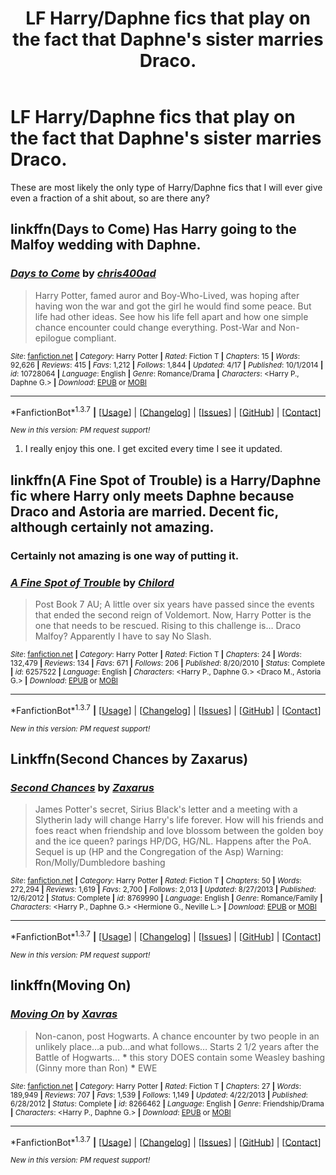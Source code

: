 #+TITLE: LF Harry/Daphne fics that play on the fact that Daphne's sister marries Draco.

* LF Harry/Daphne fics that play on the fact that Daphne's sister marries Draco.
:PROPERTIES:
:Author: Englishhedgehog13
:Score: 10
:DateUnix: 1461614057.0
:DateShort: 2016-Apr-26
:FlairText: Request
:END:
These are most likely the only type of Harry/Daphne fics that I will ever give even a fraction of a shit about, so are there any?


** linkffn(Days to Come) Has Harry going to the Malfoy wedding with Daphne.
:PROPERTIES:
:Author: howtopleaseme
:Score: 6
:DateUnix: 1461615833.0
:DateShort: 2016-Apr-26
:END:

*** [[http://www.fanfiction.net/s/10728064/1/][*/Days to Come/*]] by [[https://www.fanfiction.net/u/2530889/chris400ad][/chris400ad/]]

#+begin_quote
  Harry Potter, famed auror and Boy-Who-Lived, was hoping after having won the war and got the girl he would find some peace. But life had other ideas. See how his life fell apart and how one simple chance encounter could change everything. Post-War and Non-epilogue compliant.
#+end_quote

^{/Site/: [[http://www.fanfiction.net/][fanfiction.net]] *|* /Category/: Harry Potter *|* /Rated/: Fiction T *|* /Chapters/: 15 *|* /Words/: 92,626 *|* /Reviews/: 415 *|* /Favs/: 1,212 *|* /Follows/: 1,844 *|* /Updated/: 4/17 *|* /Published/: 10/1/2014 *|* /id/: 10728064 *|* /Language/: English *|* /Genre/: Romance/Drama *|* /Characters/: <Harry P., Daphne G.> *|* /Download/: [[http://www.p0ody-files.com/ff_to_ebook/ffn-bot/index.php?id=10728064&source=ff&filetype=epub][EPUB]] or [[http://www.p0ody-files.com/ff_to_ebook/ffn-bot/index.php?id=10728064&source=ff&filetype=mobi][MOBI]]}

--------------

*FanfictionBot*^{1.3.7} *|* [[[https://github.com/tusing/reddit-ffn-bot/wiki/Usage][Usage]]] | [[[https://github.com/tusing/reddit-ffn-bot/wiki/Changelog][Changelog]]] | [[[https://github.com/tusing/reddit-ffn-bot/issues/][Issues]]] | [[[https://github.com/tusing/reddit-ffn-bot/][GitHub]]] | [[[https://www.reddit.com/message/compose?to=%2Fu%2Ftusing][Contact]]]

^{/New in this version: PM request support!/}
:PROPERTIES:
:Author: FanfictionBot
:Score: 1
:DateUnix: 1461615847.0
:DateShort: 2016-Apr-26
:END:

**** I really enjoy this one. I get excited every time I see it updated.
:PROPERTIES:
:Score: 2
:DateUnix: 1461643068.0
:DateShort: 2016-Apr-26
:END:


** linkffn(A Fine Spot of Trouble) is a Harry/Daphne fic where Harry only meets Daphne because Draco and Astoria are married. Decent fic, although certainly not amazing.
:PROPERTIES:
:Author: theimmortalhp
:Score: 7
:DateUnix: 1461615662.0
:DateShort: 2016-Apr-26
:END:

*** Certainly not amazing is one way of putting it.
:PROPERTIES:
:Author: howtopleaseme
:Score: 3
:DateUnix: 1461615813.0
:DateShort: 2016-Apr-26
:END:


*** [[http://www.fanfiction.net/s/6257522/1/][*/A Fine Spot of Trouble/*]] by [[https://www.fanfiction.net/u/67673/Chilord][/Chilord/]]

#+begin_quote
  Post Book 7 AU; A little over six years have passed since the events that ended the second reign of Voldemort. Now, Harry Potter is the one that needs to be rescued. Rising to this challenge is... Draco Malfoy? Apparently I have to say No Slash.
#+end_quote

^{/Site/: [[http://www.fanfiction.net/][fanfiction.net]] *|* /Category/: Harry Potter *|* /Rated/: Fiction T *|* /Chapters/: 24 *|* /Words/: 132,479 *|* /Reviews/: 134 *|* /Favs/: 671 *|* /Follows/: 206 *|* /Published/: 8/20/2010 *|* /Status/: Complete *|* /id/: 6257522 *|* /Language/: English *|* /Characters/: <Harry P., Daphne G.> <Draco M., Astoria G.> *|* /Download/: [[http://www.p0ody-files.com/ff_to_ebook/ffn-bot/index.php?id=6257522&source=ff&filetype=epub][EPUB]] or [[http://www.p0ody-files.com/ff_to_ebook/ffn-bot/index.php?id=6257522&source=ff&filetype=mobi][MOBI]]}

--------------

*FanfictionBot*^{1.3.7} *|* [[[https://github.com/tusing/reddit-ffn-bot/wiki/Usage][Usage]]] | [[[https://github.com/tusing/reddit-ffn-bot/wiki/Changelog][Changelog]]] | [[[https://github.com/tusing/reddit-ffn-bot/issues/][Issues]]] | [[[https://github.com/tusing/reddit-ffn-bot/][GitHub]]] | [[[https://www.reddit.com/message/compose?to=%2Fu%2Ftusing][Contact]]]

^{/New in this version: PM request support!/}
:PROPERTIES:
:Author: FanfictionBot
:Score: 2
:DateUnix: 1461615687.0
:DateShort: 2016-Apr-26
:END:


** Linkffn(Second Chances by Zaxarus)
:PROPERTIES:
:Author: midasgoldentouch
:Score: 1
:DateUnix: 1461636924.0
:DateShort: 2016-Apr-26
:END:

*** [[http://www.fanfiction.net/s/8769990/1/][*/Second Chances/*]] by [[https://www.fanfiction.net/u/3330017/Zaxarus][/Zaxarus/]]

#+begin_quote
  James Potter's secret, Sirius Black's letter and a meeting with a Slytherin lady will change Harry's life forever. How will his friends and foes react when friendship and love blossom between the golden boy and the ice queen? parings HP/DG, HG/NL. Happens after the PoA. Sequel is up (HP and the Congregation of the Asp) Warning: Ron/Molly/Dumbledore bashing
#+end_quote

^{/Site/: [[http://www.fanfiction.net/][fanfiction.net]] *|* /Category/: Harry Potter *|* /Rated/: Fiction T *|* /Chapters/: 50 *|* /Words/: 272,294 *|* /Reviews/: 1,619 *|* /Favs/: 2,700 *|* /Follows/: 2,013 *|* /Updated/: 8/27/2013 *|* /Published/: 12/6/2012 *|* /Status/: Complete *|* /id/: 8769990 *|* /Language/: English *|* /Genre/: Romance/Family *|* /Characters/: <Harry P., Daphne G.> <Hermione G., Neville L.> *|* /Download/: [[http://www.p0ody-files.com/ff_to_ebook/ffn-bot/index.php?id=8769990&source=ff&filetype=epub][EPUB]] or [[http://www.p0ody-files.com/ff_to_ebook/ffn-bot/index.php?id=8769990&source=ff&filetype=mobi][MOBI]]}

--------------

*FanfictionBot*^{1.3.7} *|* [[[https://github.com/tusing/reddit-ffn-bot/wiki/Usage][Usage]]] | [[[https://github.com/tusing/reddit-ffn-bot/wiki/Changelog][Changelog]]] | [[[https://github.com/tusing/reddit-ffn-bot/issues/][Issues]]] | [[[https://github.com/tusing/reddit-ffn-bot/][GitHub]]] | [[[https://www.reddit.com/message/compose?to=%2Fu%2Ftusing][Contact]]]

^{/New in this version: PM request support!/}
:PROPERTIES:
:Author: FanfictionBot
:Score: 1
:DateUnix: 1461636987.0
:DateShort: 2016-Apr-26
:END:


** linkffn(Moving On)
:PROPERTIES:
:Score: 1
:DateUnix: 1462108651.0
:DateShort: 2016-May-01
:END:

*** [[http://www.fanfiction.net/s/8266462/1/][*/Moving On/*]] by [[https://www.fanfiction.net/u/2606444/Xavras][/Xavras/]]

#+begin_quote
  Non-canon, post Hogwarts. A chance encounter by two people in an unlikely place...a pub...and what follows... Starts 2 1/2 years after the Battle of Hogwarts... *** this story DOES contain some Weasley bashing (Ginny more than Ron) *** EWE
#+end_quote

^{/Site/: [[http://www.fanfiction.net/][fanfiction.net]] *|* /Category/: Harry Potter *|* /Rated/: Fiction T *|* /Chapters/: 27 *|* /Words/: 189,949 *|* /Reviews/: 707 *|* /Favs/: 1,539 *|* /Follows/: 1,149 *|* /Updated/: 4/22/2013 *|* /Published/: 6/28/2012 *|* /Status/: Complete *|* /id/: 8266462 *|* /Language/: English *|* /Genre/: Friendship/Drama *|* /Characters/: <Harry P., Daphne G.> *|* /Download/: [[http://www.p0ody-files.com/ff_to_ebook/ffn-bot/index.php?id=8266462&source=ff&filetype=epub][EPUB]] or [[http://www.p0ody-files.com/ff_to_ebook/ffn-bot/index.php?id=8266462&source=ff&filetype=mobi][MOBI]]}

--------------

*FanfictionBot*^{1.3.7} *|* [[[https://github.com/tusing/reddit-ffn-bot/wiki/Usage][Usage]]] | [[[https://github.com/tusing/reddit-ffn-bot/wiki/Changelog][Changelog]]] | [[[https://github.com/tusing/reddit-ffn-bot/issues/][Issues]]] | [[[https://github.com/tusing/reddit-ffn-bot/][GitHub]]] | [[[https://www.reddit.com/message/compose?to=%2Fu%2Ftusing][Contact]]]

^{/New in this version: PM request support!/}
:PROPERTIES:
:Author: FanfictionBot
:Score: 1
:DateUnix: 1462108682.0
:DateShort: 2016-May-01
:END:
